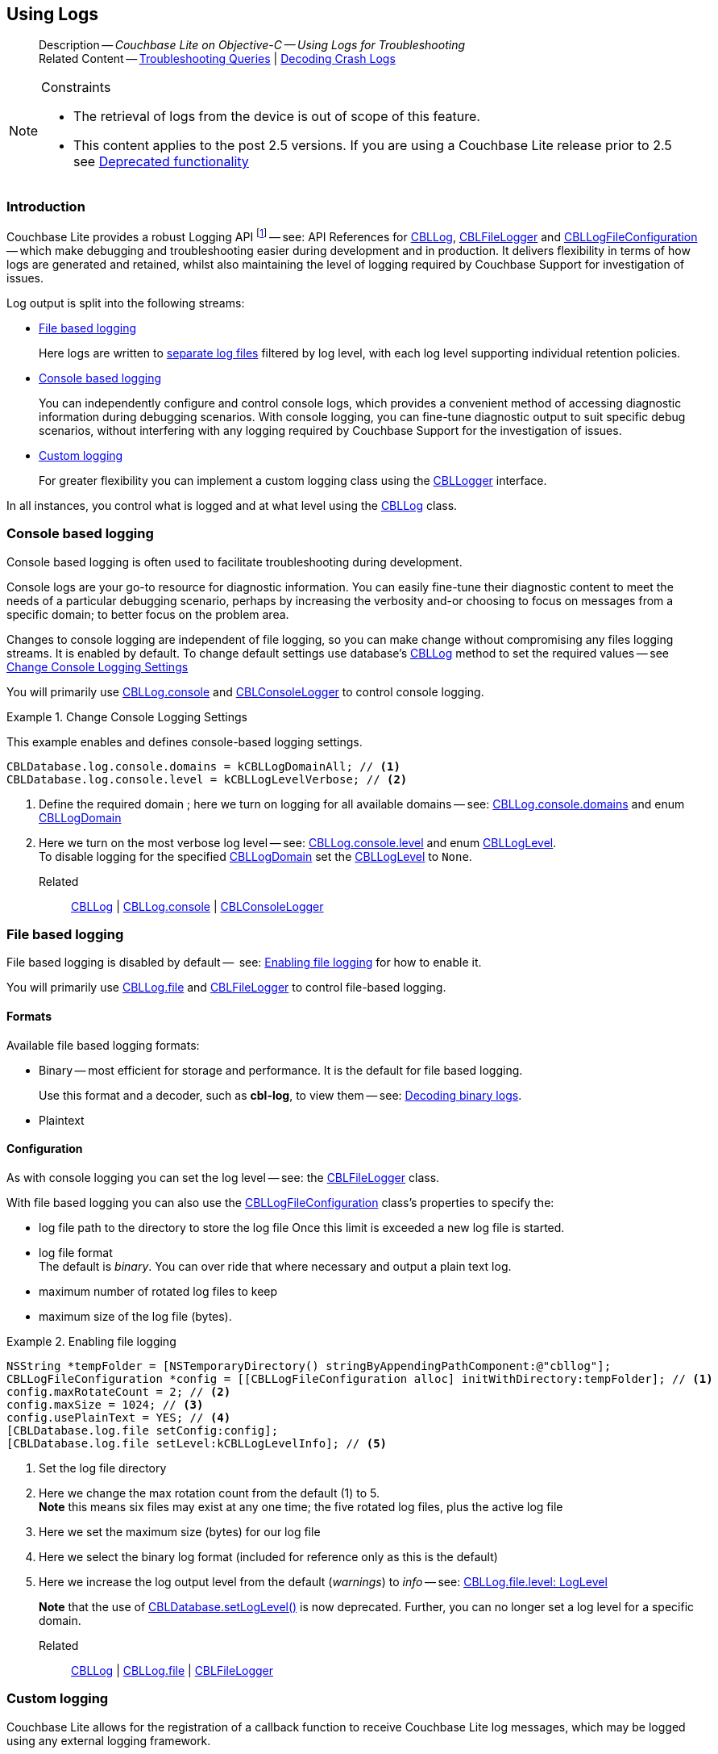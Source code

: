 :docname: troubleshooting-logs
:page-module: objc
:page-relative-src-path: troubleshooting-logs.adoc
:page-origin-url: https://github.com/couchbase/docs-couchbase-lite.git
:page-origin-start-path:
:page-origin-refname: antora-assembler-simplification
:page-origin-reftype: branch
:page-origin-refhash: (worktree)
[#objc:troubleshooting-logs:::]
== Using Logs
:page-role:
:description: Couchbase Lite on Objective-C -- Using Logs for Troubleshooting




:maintenance: 1















































































[abstract]
--
Description -- _{description}_ +
Related Content -- xref:objc:troubleshooting-queries.adoc[Troubleshooting Queries] | xref:objc:troubleshooting-crashes.adoc[Decoding Crash Logs]
--


.Constraints
[NOTE]
--

* The retrieval of logs from the device is out of scope of this feature.
* This content applies to the post 2.5 versions.
If you are using a Couchbase Lite release prior to 2.5 see <<objc:troubleshooting-logs:::pre-2x5-logging,Deprecated functionality>>

--


[discrete#objc:troubleshooting-logs:::introduction]
=== Introduction
Couchbase Lite provides a robust Logging API footnote:fn-2x5[From version 2.5] -- see: API References for https://docs.couchbase.com/mobile/{major}.{minor}.{maintenance-ios}{empty}/couchbase-lite-objc/Classes/CBLLog.html[CBLLog], https://docs.couchbase.com/mobile/{major}.{minor}.{maintenance-ios}{empty}/couchbase-lite-objc/Classes/CBLFileLogger.html[CBLFileLogger] and https://docs.couchbase.com/mobile/{major}.{minor}.{maintenance-ios}{empty}/couchbase-lite-objc/Classes/CBLLogFileConfiguration.html[CBLLogFileConfiguration] -- which make debugging and troubleshooting easier during development and in production.
It delivers flexibility in terms of how logs are generated and retained, whilst also maintaining the level of logging required by Couchbase Support for investigation of issues.

Log output is split into the following streams:

* <<objc:troubleshooting-logs:::lbl-file-logs>>
+
Here logs are written to <<objc:troubleshooting-logs:::log-file-outputs,separate log files>> filtered by log level, with each log level supporting individual retention policies.

* <<objc:troubleshooting-logs:::lbl-console-logs>>
+
--
You can independently configure and control console logs, which provides a convenient method of accessing diagnostic information during debugging scenarios.
With console logging, you can fine-tune diagnostic output to suit specific debug scenarios, without interfering with any logging required by Couchbase Support for the investigation of issues.
--

* <<objc:troubleshooting-logs:::lbl-custom-logs>>
+
--
For greater flexibility you can implement a custom logging class using the https://docs.couchbase.com/mobile/{major}.{minor}.{maintenance-ios}{empty}/couchbase-lite-objc/Protocols/CBLLogger.html[CBLLogger] interface.

--

In all instances, you control what is logged and at what level using the https://docs.couchbase.com/mobile/{major}.{minor}.{maintenance-ios}{empty}/couchbase-lite-objc/Classes/CBLLog.html[CBLLog] class.

[discrete#objc:troubleshooting-logs:::lbl-console-logs]
=== Console based logging
Console based logging is often used to facilitate troubleshooting during development.

Console logs are your go-to resource for diagnostic information.
You can easily fine-tune their diagnostic content to meet the needs of a particular debugging scenario, perhaps by increasing the verbosity and-or choosing to focus on messages from a specific domain; to better focus on the problem area.

Changes to console logging are independent of file logging, so you can make change without compromising any files logging streams.
It is enabled by default.
To change default settings use database's https://docs.couchbase.com/mobile/{major}.{minor}.{maintenance-ios}{empty}/couchbase-lite-objc/Classes/CBLLog.html[CBLLog] method to set the required values -- see <<objc:troubleshooting-logs:::eg-cons-log>>

You will primarily use https://docs.couchbase.com/mobile/{major}.{minor}.{maintenance-ios}{empty}/couchbase-lite-objc/Classes/CBLLog.html#/c:objc(cs)CBLLog(py)console[CBLLog.console] and https://docs.couchbase.com/mobile/{major}.{minor}.{maintenance-ios}{empty}/couchbase-lite-objc/Classes/CBLConsoleLogger.html[CBLConsoleLogger] to control console logging.


[#eg-cons-log]
.Change Console Logging Settings


[#objc:troubleshooting-logs:::eg-cons-log]
====

This example enables and defines console-based logging settings.

// Show Main Snippet
// include::objc:example$code_snippets/SampleCodeTest.m[tags="console-logging", indent=0]
[source, objc]
----
CBLDatabase.log.console.domains = kCBLLogDomainAll; // <.>
CBLDatabase.log.console.level = kCBLLogLevelVerbose; // <.>

----




====

<.> Define the required domain ; here we turn on logging for all available domains -- see: https://docs.couchbase.com/mobile/{major}.{minor}.{maintenance-ios}{empty}/couchbase-lite-objc/Classes/CBLConsoleLogger.html#/c:objc(cs)CBLConsoleLogger(py)domains[CBLLog.console.domains] and enum https://docs.couchbase.com/mobile/{major}.{minor}.{maintenance-ios}{empty}/couchbase-lite-objc/Enums/CBLLogDomain.html[CBLLogDomain]
<.> Here we turn on the most verbose log level -- see: https://docs.couchbase.com/mobile/{major}.{minor}.{maintenance-ios}{empty}/couchbase-lite-objc/Classes/CBLConsoleLogger.html#/c:objc(cs)CBLConsoleLogger(py)level[CBLLog.console.level] and enum https://docs.couchbase.com/mobile/{major}.{minor}.{maintenance-ios}{empty}/couchbase-lite-objc/Enums/CBLLogLevel.html[CBLLogLevel]. +
To disable logging for the specified https://docs.couchbase.com/mobile/{major}.{minor}.{maintenance-ios}{empty}/couchbase-lite-objc/Enums/CBLLogDomain.html[CBLLogDomain] set the https://docs.couchbase.com/mobile/{major}.{minor}.{maintenance-ios}{empty}/couchbase-lite-objc/Enums/CBLLogLevel.html[CBLLogLevel] to `None`.

Related::
https://docs.couchbase.com/mobile/{major}.{minor}.{maintenance-ios}{empty}/couchbase-lite-objc/Classes/CBLLog.html[CBLLog] | https://docs.couchbase.com/mobile/{major}.{minor}.{maintenance-ios}{empty}/couchbase-lite-objc/Classes/CBLLog.html#/c:objc(cs)CBLLog(py)console[CBLLog.console] | https://docs.couchbase.com/mobile/{major}.{minor}.{maintenance-ios}{empty}/couchbase-lite-objc/Classes/CBLConsoleLogger.html[CBLConsoleLogger]

[discrete#objc:troubleshooting-logs:::lbl-file-logs]
=== File based logging
File based logging is disabled by default --  see: <<objc:troubleshooting-logs:::eg-file-log>> for how to enable it.

You will primarily use https://docs.couchbase.com/mobile/{major}.{minor}.{maintenance-ios}{empty}/couchbase-lite-objc/Classes/CBLLog.html#/c:objc(cs)CBLLog(py)file[CBLLog.file] and https://docs.couchbase.com/mobile/{major}.{minor}.{maintenance-ios}{empty}/couchbase-lite-objc/Classes/CBLFileLogger.html[CBLFileLogger] to control file-based logging.

[discrete#objc:troubleshooting-logs:::formats]
==== Formats
Available file based logging formats:

* Binary -- most efficient for storage and performance. It is the default for file based logging.
+
Use this format and a decoder, such as *cbl-log*, to view them -- see: <<objc:troubleshooting-logs:::decoding-binary-logs>>.
* Plaintext

[discrete#objc:troubleshooting-logs:::configuration]
==== Configuration
As with console logging you can set the log level -- see:  the https://docs.couchbase.com/mobile/{major}.{minor}.{maintenance-ios}{empty}/couchbase-lite-objc/Classes/CBLFileLogger.html[CBLFileLogger] class.

With file based logging you can also use the https://docs.couchbase.com/mobile/{major}.{minor}.{maintenance-ios}{empty}/couchbase-lite-objc/Classes/CBLLogFileConfiguration.html[CBLLogFileConfiguration] class's properties to specify the:

* log file path to the directory to store the log file
Once this limit is exceeded a new log file is started.
* log file format +
The default is _binary_.
You can over ride that where necessary and output a plain text log.
* maximum number of rotated log files to keep
* maximum size of the log file (bytes).

[#eg-file-log]
.Enabling file logging


[#objc:troubleshooting-logs:::eg-file-log]
====


// Show Main Snippet
// include::objc:example$code_snippets/SampleCodeTest.m[tags="file-logging", indent=0]
[source, objc]
----
NSString *tempFolder = [NSTemporaryDirectory() stringByAppendingPathComponent:@"cbllog"];
CBLLogFileConfiguration *config = [[CBLLogFileConfiguration alloc] initWithDirectory:tempFolder]; // <.>
config.maxRotateCount = 2; // <.>
config.maxSize = 1024; // <.>
config.usePlainText = YES; // <.>
[CBLDatabase.log.file setConfig:config];
[CBLDatabase.log.file setLevel:kCBLLogLevelInfo]; // <.>
----




====

<.> Set the log file directory
<.> Here we change the max rotation count from the default (1) to 5. +
*Note* this means six files may exist at any one time; the five rotated log files, plus the active log file
<.> Here we set the maximum size (bytes) for our log file
<.> Here we select the binary log format (included for reference only as this is the default)
<.> Here we increase the log output level from the default (_warnings_) to _info_ -- see: https://docs.couchbase.com/mobile/{major}.{minor}.{maintenance-ios}{empty}/couchbase-lite-objc/Classes/CBLFileLogger.html#/c:objc(cs))CBLFileLogger(py)level[CBLLog.file.level: LogLevel]
+
*Note* that the use of https://docs.couchbase.com/mobile/{major}.{minor}.{maintenance-ios}{empty}/couchbase-lite-objc/Classes/CBLDatabase.html#/c:objc(cs)CBLDatabase(cm)setLogLevel:domain:[CBLDatabase.setLogLevel()] is now deprecated.
Further, you can no longer set a log level for a specific domain.

Related::
 https://docs.couchbase.com/mobile/{major}.{minor}.{maintenance-ios}{empty}/couchbase-lite-objc/Classes/CBLLog.html[CBLLog] |
https://docs.couchbase.com/mobile/{major}.{minor}.{maintenance-ios}{empty}/couchbase-lite-objc/Classes/CBLLog.html#/c:objc(cs)CBLLog(py)file[CBLLog.file] | https://docs.couchbase.com/mobile/{major}.{minor}.{maintenance-ios}{empty}/couchbase-lite-objc/Classes/CBLFileLogger.html[CBLFileLogger]

[discrete#objc:troubleshooting-logs:::lbl-custom-logs]
=== Custom logging

Couchbase Lite allows for the registration of a callback function to receive Couchbase Lite log messages, which may be logged using any external logging framework.

To do this, apps must implement the https://docs.couchbase.com/mobile/{major}.{minor}.{maintenance-ios}{empty}/couchbase-lite-objc/Protocols/CBLLogger.html[CBLLogger] interface -- see <<objc:troubleshooting-logs:::eg-impl-log>> -- and enable custom logging using https://docs.couchbase.com/mobile/{major}.{minor}.{maintenance-ios}{empty}/couchbase-lite-objc/Classes/CBLLog.html#/c:objc(cs)CBLLog(py)custom[CBLLog.custom] -- see <<objc:troubleshooting-logs:::eg-cust-log>>.


[#eg-impl-log]
.Implementing logger interface


[#objc:troubleshooting-logs:::eg-impl-log]
====

pass:q,a[Here we introduce the code that implements the https://docs.couchbase.com/mobile/{major}.{minor}.{maintenance-ios}{empty}/couchbase-lite-objc/Protocols/CBLLogger.html[CBLLogger] interface.]

// Show Main Snippet
// include::objc:example$code_snippets/SampleCodeTest.m[tags="custom-logging", indent=0]
[source, objc]
----
@interface LogTestLogger :NSObject<CBLLogger>

// set the log level
@property (nonatomic) CBLLogLevel level;

@end

@implementation LogTestLogger

@synthesize level=_level;

- (void) logWithLevel:(CBLLogLevel)level domain:(CBLLogDomain)domain message:(NSString*)message {
    // handle the message, for example piping it to
    // a third party framework
}

@end

----




====



[#eg-cust-log]
.Enabling custom logging


[#objc:troubleshooting-logs:::eg-cust-log]
====

pass:q,a[This example show how to enable the custom logger from <<objc:troubleshooting-logs:::eg-impl-log>>.]

// Show Main Snippet
// include::objc:example$code_snippets/SampleCodeTest.m[tags="set-custom-logging", indent=0]
[source, objc]
----
LogTestLogger *logger = [[LogTestLogger alloc] init];
logger.level = kCBLLogLevelWarning;
[CBLDatabase.log setCustom:logger];

----




====

<.> Here we set the custom logger with a level of 'warning'.
The custom logger is called with every log and may choose to filter it, using its configured level.


Related::
https://docs.couchbase.com/mobile/{major}.{minor}.{maintenance-ios}{empty}/couchbase-lite-objc/Classes/CBLLog.html[CBLLog] | https://docs.couchbase.com/mobile/{major}.{minor}.{maintenance-ios}{empty}/couchbase-lite-objc/Classes/CBLLog.html#/c:objc(cs)CBLLog(py)custom[CBLLog.custom] | https://docs.couchbase.com/mobile/{major}.{minor}.{maintenance-ios}{empty}/couchbase-lite-objc/Protocols/CBLLogger.html[CBLLogger]

[discrete#objc:troubleshooting-logs:::decoding-binary-logs]
=== Decoding binary logs

You can use the *cbl-log* tool to decode binary log files -- see <<objc:troubleshooting-logs:::eg-cbl-log>>.

[#objc:troubleshooting-logs:::eg-cbl-log]
.Using the cbl-log tool
=====
[tabs]
====

macOS::
+
--
Download the *cbl-log* tool using `wget`.

[source,console,subs="attributes"]
----
wget https://packages.couchbase.com/releases/couchbase-lite-log/{major}.{minor}.{base}{empty}/couchbase-lite-log-{major}.{minor}.{base}{empty}-macos.zip
----

Navigate to the *bin* directory and run the `cbl-log` executable.

[source,console]
----
$ ./cbl-log logcat LOGFILE <OUTPUT_PATH>
----
--


CentOS::
+
--
Download the *cbl-log* tool using `wget`.

[source,console, subs="attributes"]
----
wget https://packages.couchbase.com/releases/couchbase-lite-log/{major}.{minor}.{base}{empty}/couchbase-lite-log-{major}.{minor}.{base}{empty}-centos.zip
----

Navigate to the *bin* directory and run the `cbl-log` executable.

[source,console]
----
cbl-log logcat LOGFILE <OUTPUT_PATH>
----
--


Windows::
+
--
Download the *cbl-log* tool using PowerShell.

[source,powershell, subs="attributes"]
----
Invoke-WebRequest https://packages.couchbase.com/releases/couchbase-lite-log/{major}.{minor}.{base}{empty}/couchbase-lite-log-{major}.{minor}.{base}{empty}-windows.zip -OutFile couchbase-lite-log-{major}.{minor}.{base}{empty}-windows.zip
----

Run the `cbl-log` executable.

[source,powershell]
----
$ .\cbl-log.exe logcat LOGFILE <OUTPUT_PATH>
----
--
====
=====



[discrete#objc:troubleshooting-logs:::related-content]
=== Related Content
++++
<div class="card-row three-column-row">
++++

[.column]
==== {empty}
.How to . . .
* xref:objc:querybuilder.adoc[QueryBuilder]
* xref:objc:query-n1ql-mobile.adoc[{sqlpp} for Mobile]
* xref:objc:query-live.adoc[Live Queries]
* xref:objc:fts.adoc[Full Text Search]


.

[discrete.colum#objc:troubleshooting-logs:::-2n]
==== {empty}
.Learn more . . .
* xref:objc:query-n1ql-mobile-querybuilder-diffs.adoc[{sqlpp} Mobile - Querybuilder  Differences]
* xref:objc:query-n1ql-mobile-server-diffs.adoc[{sqlpp} Mobile - {sqlpp} Server Differences]
* xref:objc:query-resultsets.adoc[Query Resultsets]
* xref:objc:query-troubleshooting.adoc[Query Troubleshooting]
* xref:objc:query-live.adoc[Live Queries]

* xref:objc:database.adoc[Databases]
* xref:objc:document.adoc[Documents]
* xref:objc:blob.adoc[Blobs]

.


[discrete.colum#objc:troubleshooting-logs:::-3n]
==== {empty}
.Dive Deeper . . .
https://forums.couchbase.com/c/mobile/14[Mobile Forum] |
https://blog.couchbase.com/[Blog] |
https://docs.couchbase.com/tutorials/[Tutorials]

.



++++
</div>
++++



